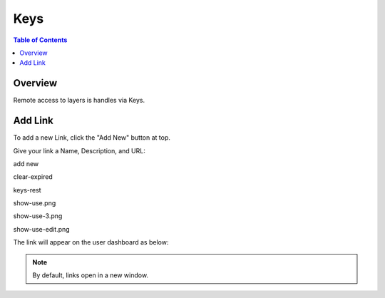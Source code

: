.. This is a comment. Note how any initial comments are moved by
   transforms to after the document title, subtitle, and docinfo.

.. demo.rst from: http://docutils.sourceforge.net/docs/user/rst/demo.txt

.. |EXAMPLE| image:: static/yi_jing_01_chien.jpg
   :width: 1em

**********************
Keys
**********************

.. contents:: Table of Contents
Overview
==================

Remote access to layers is handles via Keys.



Add Link
================

To add a new Link, click the "Add New" button at top.

Give your link a Name, Description, and URL:

add new

.. image:: add-new.png

clear-expired

.. image:: clear-expired.png

 create-key-1

.. image:: create-key-1.png

 create-key-2

.. image:: create-key-2.png

 create-key-3

.. image:: create-key-3.png


 key-1

.. image:: key-1.png

keys-rest

.. image:: keys-reset.png

show-use.png

.. image:: show-use.png

show-use-3.png

.. image:: show-use-3.png

show-use-edit.png

.. image:: show-use-edit.png


The link will appear on the user dashboard as below:



.. note::
    By default, links open in a new window.





